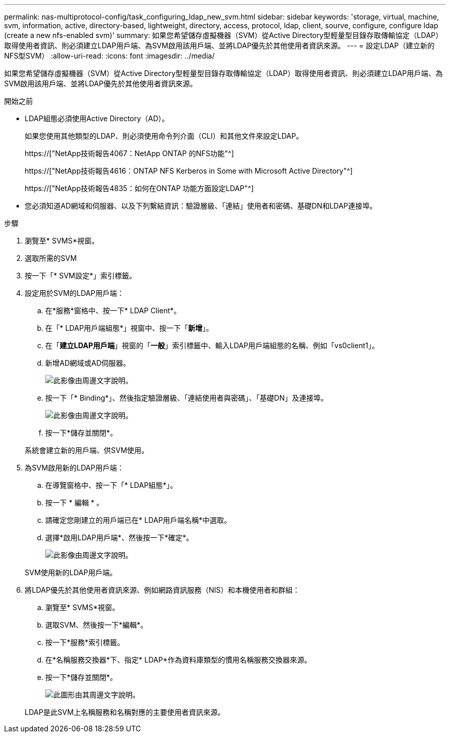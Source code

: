 ---
permalink: nas-multiprotocol-config/task_configuring_ldap_new_svm.html 
sidebar: sidebar 
keywords: 'storage, virtual, machine, svm, information, active, directory-based, lightweight, directory, access, protocol, ldap, client, sourve, configure, configure ldap (create a new nfs-enabled svm)' 
summary: 如果您希望儲存虛擬機器（SVM）從Active Directory型輕量型目錄存取傳輸協定（LDAP）取得使用者資訊、則必須建立LDAP用戶端、為SVM啟用該用戶端、並將LDAP優先於其他使用者資訊來源。 
---
= 設定LDAP（建立新的NFS型SVM）
:allow-uri-read: 
:icons: font
:imagesdir: ../media/


[role="lead"]
如果您希望儲存虛擬機器（SVM）從Active Directory型輕量型目錄存取傳輸協定（LDAP）取得使用者資訊、則必須建立LDAP用戶端、為SVM啟用該用戶端、並將LDAP優先於其他使用者資訊來源。

.開始之前
* LDAP組態必須使用Active Directory（AD）。
+
如果您使用其他類型的LDAP、則必須使用命令列介面（CLI）和其他文件來設定LDAP。

+
https://["NetApp技術報告4067：NetApp ONTAP 的NFS功能"^]

+
https://["NetApp技術報告4616：ONTAP NFS Kerberos in Some with Microsoft Active Directory"^]

+
https://["NetApp技術報告4835：如何在ONTAP 功能方面設定LDAP"^]

* 您必須知道AD網域和伺服器、以及下列繫結資訊：驗證層級、「連結」使用者和密碼、基礎DN和LDAP連接埠。


.步驟
. 瀏覽至* SVMS*視窗。
. 選取所需的SVM
. 按一下「* SVM設定*」索引標籤。
. 設定用於SVM的LDAP用戶端：
+
.. 在*服務*窗格中、按一下* LDAP Client*。
.. 在「* LDAP用戶端組態*」視窗中、按一下「*新增*」。
.. 在「*建立LDAP用戶端*」視窗的「*一般*」索引標籤中、輸入LDAP用戶端組態的名稱、例如「vs0client1」。
.. 新增AD網域或AD伺服器。
+
image::../media/ldap_client_creation_general_tab_nas_mp.gif[此影像由周邊文字說明。]

.. 按一下「* Binding*」、然後指定驗證層級、「連結使用者與密碼」、「基礎DN」及連接埠。
+
image::../media/ldap_client_creation_binding_tab_nas_mp.gif[此影像由周邊文字說明。]

.. 按一下*儲存並關閉*。


+
系統會建立新的用戶端、供SVM使用。

. 為SVM啟用新的LDAP用戶端：
+
.. 在導覽窗格中、按一下「* LDAP組態*」。
.. 按一下 * 編輯 * 。
.. 請確定您剛建立的用戶端已在* LDAP用戶端名稱*中選取。
.. 選擇*啟用LDAP用戶端*、然後按一下*確定*。
+
image::../media/ldap_svm_configuration_active_ldap_client_nas_mp.gif[此影像由周邊文字說明。]



+
SVM使用新的LDAP用戶端。

. 將LDAP優先於其他使用者資訊來源、例如網路資訊服務（NIS）和本機使用者和群組：
+
.. 瀏覽至* SVMS*視窗。
.. 選取SVM、然後按一下*編輯*。
.. 按一下*服務*索引標籤。
.. 在*名稱服務交換器*下、指定* LDAP*作為資料庫類型的慣用名稱服務交換器來源。
.. 按一下*儲存並關閉*。
+
image::../media/name_services_ldap_priority_nas_mp.gif[此圖形由其周邊文字說明。]

+
LDAP是此SVM上名稱服務和名稱對應的主要使用者資訊來源。




